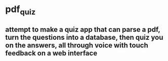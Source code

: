 * pdf_quiz
** attempt to make a quiz app that can parse a pdf, turn the questions into a database, then quiz you on the answers, all through voice with touch feedback on a web interface

